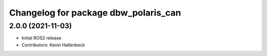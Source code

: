 ^^^^^^^^^^^^^^^^^^^^^^^^^^^^^^^^^^^^^
Changelog for package dbw_polaris_can
^^^^^^^^^^^^^^^^^^^^^^^^^^^^^^^^^^^^^

2.0.0 (2021-11-03)
------------------
* Initial ROS2 release
* Contributors: Kevin Hallenbeck
